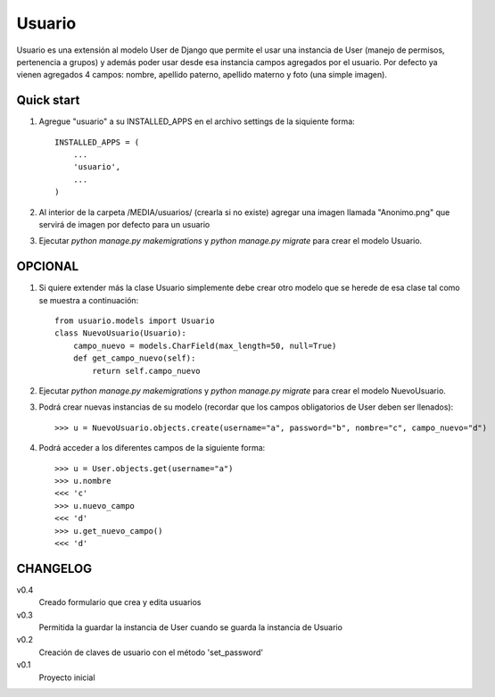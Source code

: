 =======
Usuario
=======

Usuario es una extensión al modelo User de Django que permite el usar una instancia de User (manejo de permisos, pertenencia a grupos) y además poder usar desde esa instancia campos agregados por el usuario. Por defecto ya vienen agregados 4 campos: nombre, apellido paterno, apellido materno y foto (una simple imagen).

Quick start
-----------

1. Agregue "usuario" a su INSTALLED_APPS en el archivo settings de la siquiente forma::

    INSTALLED_APPS = (
        ...
        'usuario',
        ...
    )

2. Al interior de la carpeta /MEDIA/usuarios/ (crearla si no existe) agregar una imagen llamada "Anonimo.png" que servirá de imagen por defecto para un usuario

3. Ejecutar `python manage.py makemigrations` y `python manage.py migrate` para crear el modelo Usuario.

OPCIONAL
--------

1. Si quiere extender más la clase Usuario simplemente debe crear otro modelo que se herede de esa clase tal como se muestra a continuación::

    from usuario.models import Usuario
    class NuevoUsuario(Usuario):
        campo_nuevo = models.CharField(max_length=50, null=True)
        def get_campo_nuevo(self):
            return self.campo_nuevo

2. Ejecutar `python manage.py makemigrations` y `python manage.py migrate` para crear el modelo NuevoUsuario.

3. Podrá crear nuevas instancias de su modelo (recordar que los campos obligatorios de User deben ser llenados)::

    >>> u = NuevoUsuario.objects.create(username="a", password="b", nombre="c", campo_nuevo="d")

4. Podrá acceder a los diferentes campos de la siguiente forma::

    >>> u = User.objects.get(username="a")
    >>> u.nombre
    <<< 'c'
    >>> u.nuevo_campo
    <<< 'd'
    >>> u.get_nuevo_campo()
    <<< 'd'

CHANGELOG
---------

v0.4
	Creado formulario que crea y edita usuarios

v0.3
	Permitida la guardar la instancia de User cuando se guarda la instancia de Usuario

v0.2
	Creación de claves de usuario con el método 'set_password'

v0.1
	Proyecto inicial
